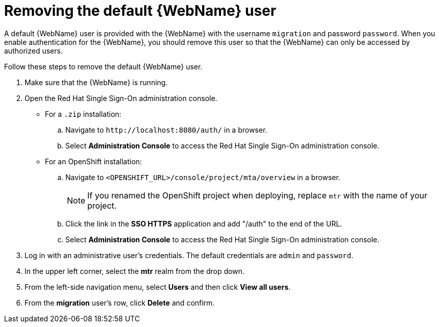 // Module included in the following assemblies:
//
// * docs/web-console-guide/master.adoc

:_content-type: PROCEDURE
[id="web-remove-default-user_{context}"]
= Removing the default {WebName} user

A default {WebName} user is provided with the {WebName} with the username `migration` and password `password`. When you enable authentication for the {WebName}, you should remove this user so that the {WebName} can only be accessed by authorized users.

Follow these steps to remove the default {WebName} user.

. Make sure that the {WebName} is running.
. Open the Red Hat Single Sign-On administration console.
* For a `.zip` installation:
.. Navigate to `\http://localhost:8080/auth/` in a browser.
.. Select *Administration Console* to access the Red Hat Single Sign-On administration console.
* For an OpenShift installation:
.. Navigate to `<OPENSHIFT_URL>/console/project/mta/overview` in a browser.
+
NOTE: If you renamed the OpenShift project when deploying, replace `mtr` with the name of your project.
.. Click the link in the *SSO HTTPS* application and add "/auth" to the end of the URL.
.. Select *Administration Console* to access the Red Hat Single Sign-On administration console.
. Log in with an administrative user's credentials. The default credentials are `admin` and `password`.
. In the upper left corner, select the *mtr* realm from the drop down.
. From the left-side navigation menu, select *Users* and then click *View all users*.
. From the *migration* user's row, click *Delete* and confirm.

